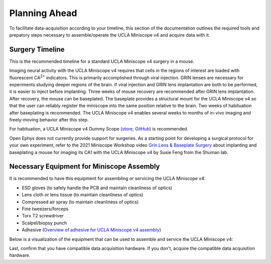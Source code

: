 
##############
Planning Ahead
##############

To facilitate data-acquisition according to your timeline, this section of the documentation outlines the required tools and prepatory steps necessary to assemble/operate the UCLA Miniscope v4 and acquire data with it.

****************
Surgery Timeline
****************

This is the recommended timeline for a standard UCLA Miniscope v4 surgery in a mouse. 

..  image:: /_static/images/ucla-miniscope-v4_standard-surgery_timeline.webp
    :alt:   image of visualization of surgery timeline

Imaging neural activity with the UCLA Miniscope v4 requires that cells in the regions of interest are loaded with fluorescent CA\ :sup:`2+` indicators. This is primarily accomplished through viral injection. GRIN lenses are necessary for experiments studying deeper regions of the brain. If viral injection and GRIN lens implantation are both to be performed, it is easier to inject before implanting. Three weeks of mouse recovery are recommended after GRIN lens implantation. After recovery, the mouse can be baseplated. The baseplate provides a structural mount for the UCLA Miniscope v4 so that the user can reliably register the miniscope into the same position relative to the brain. Two weeks of habituation after baseplating is recommended. The UCLA Miniscope v4 enables several weeks to months of in-vivo imaging and freely-moving behavior after this step. 

For habituation, a UCLA Miniscope v4 Dummy Scope (`store <https://open-ephys.org/miniscope-v4/miniscope-v4-dummy-scope>`__, `GitHub <https://github.com/Aharoni-Lab/Miniscope-v4/blob/master/Miniscope-v4-Body-Parts/Parts%20v4_2/Miniscope_v4_Dummy.step>`__) is recommended.

Open Ephys does not currently provide support for surgeries. As a starting point for developing a surgical protocol for your own experiment, refer to the 2021 Miniscope Workshop video `Grin Lens & Baseplate Surgery <https://www.youtube.com/watch?v=SZPAQps_uVo>`_ about implanting and baseplating a mouse for imaging its CA1 with the UCLA Miniscope v4 by Susie Feng from the Shuman lab.

******************************************
Necessary Equipment for Miniscope Assembly
******************************************

It is recommended to have this equipment for assembling or servicing the UCLA Miniscope v4: 

*   ESD gloves (to safely handle the PCB and maintain cleanliness of optics)

*   Lens cloth or lens tissue (to maintain cleanliness of optics)

*   Compressed air spray (to maintain cleanliness of optics)

*   Fine tweezers/forceps 

*   Torx T2 screwdriver 

*   Scalpel/biopsy punch

*   Adhesive (`Overview of adhesive for UCLA Miniscope v4 assembly <https://github.com/Aharoni-Lab/Miniscope-v4/wiki/Parts-List#glueepoxy>`__)

Below is a visualization of the equipment that can be used to assemble and service the UCLA Miniscope v4: 

..  image:: /_static/images/necessary-tools.webp
    :alt:  image of necessary tools

Last, confirm that you have compatible data acquisition hardware. If you don't, acquire the compatible data acquisition hardware. 


.. ***********************************************
.. Necessary Equipment for Operating the Miniscope
.. ***********************************************

..  A 0.035" hex screwdriver is necessary for setting or unsetting the miniscope against the baseplate. 

.. todo:: confirm hex size. what other equipment for operating miniscope?

..  Spare tethers are recommended to be able to continue experiments with minimal interruptions in the case of a broken tether.

